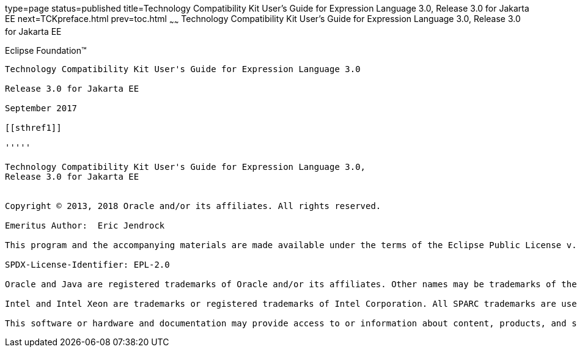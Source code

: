 type=page
status=published
title=Technology Compatibility Kit User's Guide for Expression Language 3.0, Release 3.0 for Jakarta EE
next=TCKpreface.html
prev=toc.html
~~~~~~
Technology Compatibility Kit User's Guide for Expression Language 3.0, Release 3.0 for Jakarta EE
=================================================================================================

[[oracle]]
Eclipse Foundation™
-------------------

Technology Compatibility Kit User's Guide for Expression Language 3.0

Release 3.0 for Jakarta EE

September 2017

[[sthref1]]

'''''

Technology Compatibility Kit User's Guide for Expression Language 3.0,
Release 3.0 for Jakarta EE


Copyright © 2013, 2018 Oracle and/or its affiliates. All rights reserved.

Emeritus Author:  Eric Jendrock

This program and the accompanying materials are made available under the terms of the Eclipse Public License v. 2.0, which is available at http://www.eclipse.org/legal/epl-2.0.

SPDX-License-Identifier: EPL-2.0

Oracle and Java are registered trademarks of Oracle and/or its affiliates. Other names may be trademarks of their respective owners.

Intel and Intel Xeon are trademarks or registered trademarks of Intel Corporation. All SPARC trademarks are used under license and are trademarks or registered trademarks of SPARC International, Inc. AMD, Opteron, the AMD logo, and the AMD Opteron logo are trademarks or registered trademarks of Advanced Micro Devices. UNIX is a registered trademark of The Open Group.

This software or hardware and documentation may provide access to or information about content, products, and services from third parties. Oracle Corporation and its affiliates are not responsible for and expressly disclaim all warranties of any kind with respect to third-party content, products, and services unless otherwise set forth in an applicable agreement between you and Oracle. Oracle Corporation and its affiliates will not be responsible for any loss, costs, or damages incurred due to your access to or use of third-party content, products, or services, except as set forth in an applicable agreement between you and Oracle.

